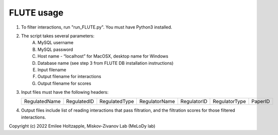 FLUTE usage
===========

1. To filter interactions, run "run_FLUTE.py". You must have Python3 installed. 
2. The script takes several parameters:
	A. MySQL username
	B. MySQL password
	C. Host name - “localhost” for MacOSX, desktop name for Windows
	D. Database name (see step 3 from FLUTE DB installation instructions)
	E. Input filename
	F. Output filename for interactions
	G. Output filename for scores
3.	Input files must have the following headers:
	
	============= =========== ============= ============= =========== ============= =======
	RegulatedName RegulatedID RegulatedType RegulatorName RegulatorID RegulatorType PaperID
	============= =========== ============= ============= =========== ============= =======
	
4.	Output files include list of reading interactions that pass filtration, and the filtration scores for those filtered interactions.

Copyright (c) 2022 Emilee Holtzapple, Miskov-Zivanov Lab (MeLoDy lab)